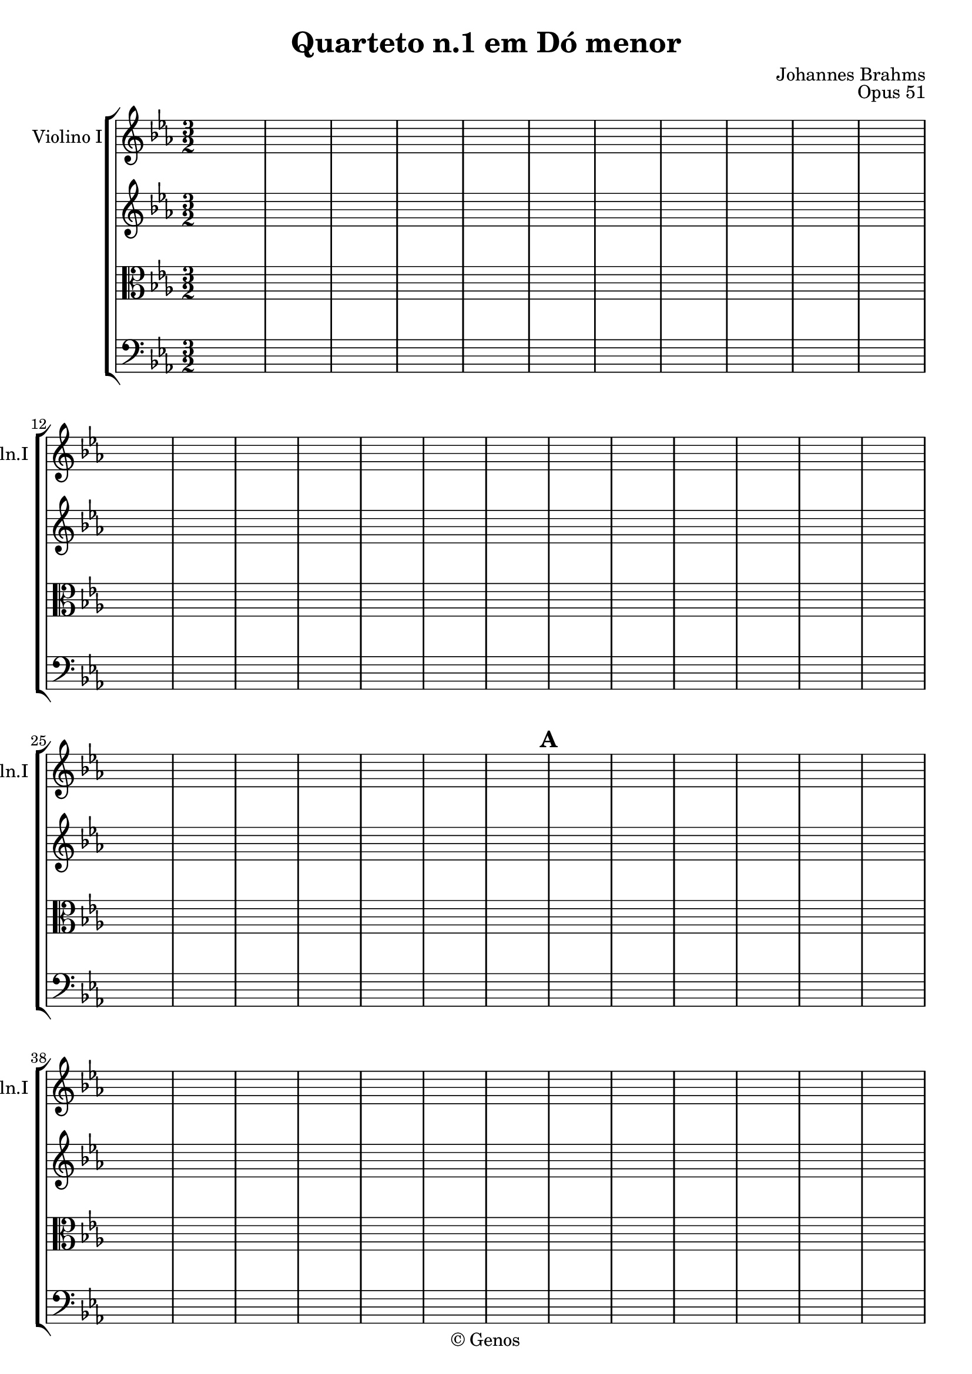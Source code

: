 \version "2.10.0"

%% comandos

%% para pizzicato use \pizz, para arco \arco
pizz = ^\markup{\italic{pizz.}}
arco = ^\markup{\italic{arco}}

%% global

global = {
  %% aqui as configurações globais (andamento, compasso, etc)
  \key c \minor
  \time 3/2
  \repeat volta 2 {
    s1*3/2*31
    \mark \default
    s1*3/2*26
    \mark \default
    s1*3/2*22
  }
  \alternative {
    {
      %% casa 1:
      s1*3/2*3
    }
    %% casa 2:
    {
      s1*3/2
    }
  }
  s1*3/2*3
  \bar "||"
  \key c \major
  s1*3/2*25
  \bar "||"
  \key e \major
  s1*3/2*21
  \bar "||"
  \key c \minor
  s1*3/2*40
  \mark \default
  s1*3/2*24
  \mark \default
  s1*3/2*26
  \bar "||"
  \time 2/2
  s1*2/2*38
  \bar "|."
}

%% notas

violinoum = {
  \relative c'' {
    %% aqui as notas do violino 1
  }
}

violinodois = {
  \relative c'' {
    %% aqui as notas do violino 2
  }
}

viola = {
  \clef alto
  \relative c {
    %% aqui as notas do viola
  }
}

violoncelo = {
  \clef bass
  \relative c {
    %% aqui as notas do violoncelo
  }
}

%% score

\book {
  \header {
    title = "Quarteto n.1 em Dó menor"
    composer = "Johannes Brahms"
    opus = "Opus 51"
    copyright = "© Genos"
  }
  \score {
    \new StaffGroup <<
      \new Staff <<
        \set Staff.midiInstrument = "violin"
        \set Staff.instrumentName = "Violino I"
        \set Staff.shortInstrumentName = "Vln.I "
        \global
        \violinoum
      >>
      \new Staff <<
        \set Staff.midiInstrument = "violin"
        \global
        \violinodois
      >>
      \new Staff <<
        \set Staff.midiInstrument = "viola"
        \global
        \viola
      >>
      \new Staff <<
        \set Staff.midiInstrument = "cello"
        \global
        \violoncelo
      >>
    >>
    \midi { }
    \layout { }
  }
}